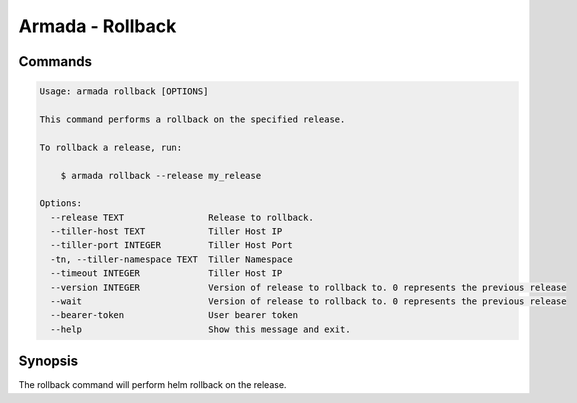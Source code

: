Armada - Rollback
=================


Commands
--------

.. code:: bash

    Usage: armada rollback [OPTIONS]

    This command performs a rollback on the specified release.

    To rollback a release, run:

        $ armada rollback --release my_release

    Options:
      --release TEXT                Release to rollback.
      --tiller-host TEXT            Tiller Host IP
      --tiller-port INTEGER         Tiller Host Port
      -tn, --tiller-namespace TEXT  Tiller Namespace
      --timeout INTEGER             Tiller Host IP
      --version INTEGER             Version of release to rollback to. 0 represents the previous release
      --wait                        Version of release to rollback to. 0 represents the previous release
      --bearer-token                User bearer token
      --help                        Show this message and exit.

Synopsis
--------

The rollback command will perform helm rollback on the release.
